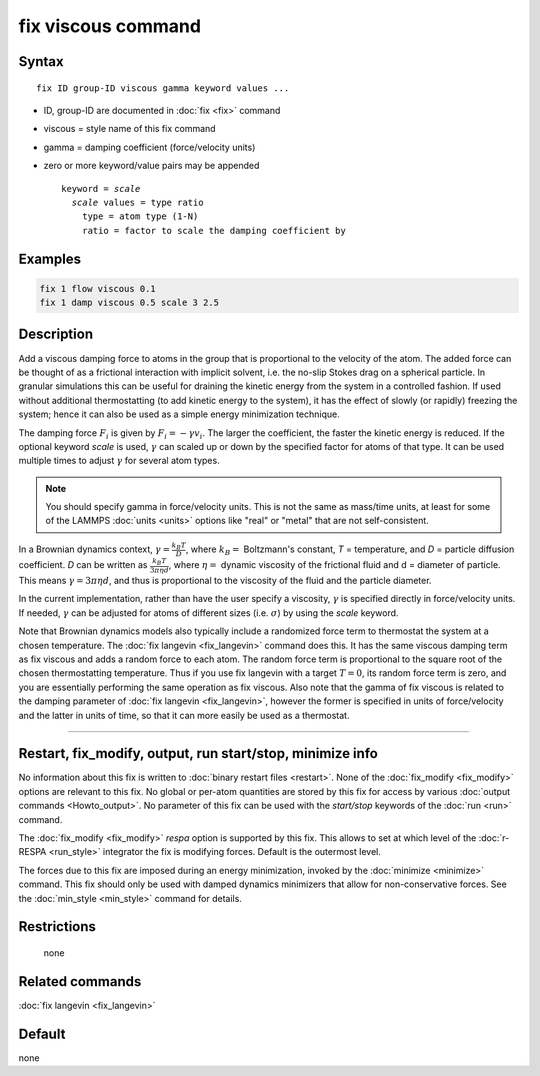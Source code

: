 .. index:: fix viscous

fix viscous command
===================

Syntax
""""""

.. parsed-literal::

   fix ID group-ID viscous gamma keyword values ...

* ID, group-ID are documented in :doc:`fix <fix>` command
* viscous = style name of this fix command
* gamma = damping coefficient (force/velocity units)
* zero or more keyword/value pairs may be appended

  .. parsed-literal::

     keyword = *scale*
       *scale* values = type ratio
         type = atom type (1-N)
         ratio = factor to scale the damping coefficient by

Examples
""""""""

.. code-block:: LAMMPS

   fix 1 flow viscous 0.1
   fix 1 damp viscous 0.5 scale 3 2.5

Description
"""""""""""

Add a viscous damping force to atoms in the group that is proportional
to the velocity of the atom.  The added force can be thought of as a
frictional interaction with implicit solvent, i.e. the no-slip Stokes
drag on a spherical particle.  In granular simulations this can be
useful for draining the kinetic energy from the system in a controlled
fashion.  If used without additional thermostatting (to add kinetic
energy to the system), it has the effect of slowly (or rapidly)
freezing the system; hence it can also be used as a simple energy
minimization technique.

The damping force :math:`F_i` is given by :math:`F_i = - \gamma v_i`.
The larger the coefficient, the faster the kinetic energy is reduced.
If the optional keyword *scale* is used, :math:`\gamma` can scaled up or
down by the specified factor for atoms of that type.  It can be used
multiple times to adjust :math:`\gamma` for several atom types.

.. note::

   You should specify gamma in force/velocity units.  This is not
   the same as mass/time units, at least for some of the LAMMPS
   :doc:`units <units>` options like "real" or "metal" that are not
   self-consistent.

In a Brownian dynamics context, :math:`\gamma = \frac{k_B T}{D}`, where
:math:`k_B =` Boltzmann's constant, *T* = temperature, and *D* = particle
diffusion coefficient.  *D* can be written as :math:`\frac{k_B T}{3 \pi
\eta d}`, where :math:`\eta =` dynamic viscosity of the frictional fluid
and d = diameter of particle.  This means :math:`\gamma = 3 \pi \eta d`,
and thus is proportional to the viscosity of the fluid and the particle
diameter.

In the current implementation, rather than have the user specify a
viscosity, :math:`\gamma` is specified directly in force/velocity units.
If needed, :math:`\gamma` can be adjusted for atoms of different sizes
(i.e. :math:`\sigma`) by using the *scale* keyword.

Note that Brownian dynamics models also typically include a randomized
force term to thermostat the system at a chosen temperature.  The
:doc:`fix langevin <fix_langevin>` command does this.  It has the same
viscous damping term as fix viscous and adds a random force to each
atom.  The random force term is proportional to the square root of the
chosen thermostatting temperature.  Thus if you use fix langevin with a
target :math:`T = 0`, its random force term is zero, and you are
essentially performing the same operation as fix viscous.  Also note
that the gamma of fix viscous is related to the damping parameter of
:doc:`fix langevin <fix_langevin>`, however the former is specified in
units of force/velocity and the latter in units of time, so that it can
more easily be used as a thermostat.

----------

Restart, fix_modify, output, run start/stop, minimize info
"""""""""""""""""""""""""""""""""""""""""""""""""""""""""""

No information about this fix is written to :doc:`binary restart files
<restart>`.  None of the :doc:`fix_modify <fix_modify>` options are
relevant to this fix.  No global or per-atom quantities are stored by
this fix for access by various :doc:`output commands <Howto_output>`.
No parameter of this fix can be used with the *start/stop* keywords of
the :doc:`run <run>` command.

The :doc:`fix_modify <fix_modify>` *respa* option is supported by this
fix. This allows to set at which level of the :doc:`r-RESPA <run_style>`
integrator the fix is modifying forces. Default is the outermost level.

The forces due to this fix are imposed during an energy minimization,
invoked by the :doc:`minimize <minimize>` command.  This fix should only
be used with damped dynamics minimizers that allow for
non-conservative forces.  See the :doc:`min_style <min_style>` command
for details.

Restrictions
""""""""""""
 none

Related commands
""""""""""""""""

:doc:`fix langevin <fix_langevin>`

Default
"""""""

none
